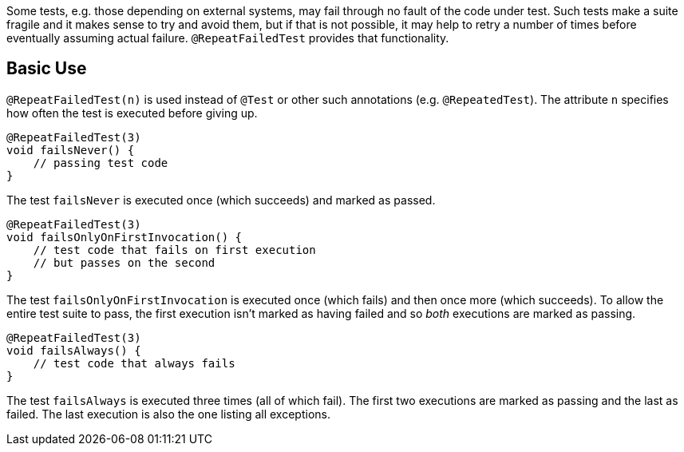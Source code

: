 :page-title: @RepeatFailedTest
:page-description: Repeats a failing test a certain number of times; only marking it failed if none of them pass

Some tests, e.g. those depending on external systems, may fail through no fault of the code under test.
Such tests make a suite fragile and it makes sense to try and avoid them, but if that is not possible, it may help to retry a number of times before eventually assuming actual failure.
`@RepeatFailedTest` provides that functionality.

== Basic Use

`@RepeatFailedTest(n)` is used instead of `@Test` or other such annotations (e.g. `@RepeatedTest`).
The attribute `n` specifies how often the test is executed before giving up.

```java
@RepeatFailedTest(3)
void failsNever() {
    // passing test code
}
```

The test `failsNever` is executed once (which succeeds) and marked as passed.

```java
@RepeatFailedTest(3)
void failsOnlyOnFirstInvocation() {
    // test code that fails on first execution
    // but passes on the second
}
```

The test `failsOnlyOnFirstInvocation` is executed once (which fails) and then once more (which succeeds).
To allow the entire test suite to pass, the first execution isn't marked as having failed and so _both_ executions are marked as passing.

```
@RepeatFailedTest(3)
void failsAlways() {
    // test code that always fails
}
```

The test `failsAlways` is executed three times (all of which fail).
The first two executions are marked as passing and the last as failed.
The last execution is also the one listing all exceptions.
